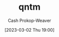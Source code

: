 :PROPERTIES:
:ID:       0ccb6491-228d-46a0-83e5-0b21059a2c81
:LAST_MODIFIED: [2023-09-06 Wed 08:04]
:END:
#+title: qntm
#+hugo_custom_front_matter: :slug "0ccb6491-228d-46a0-83e5-0b21059a2c81"
#+author: Cash Prokop-Weaver
#+date: [2023-03-02 Thu 19:00]
#+filetags: :person:
* Flashcards :noexport:
